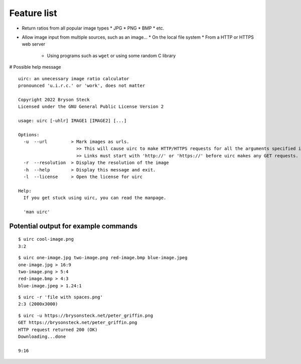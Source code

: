 ************
Feature list
************

* Return ratios from all popular image types
  * JPG
  * PNG
  * BMP
  * etc.
* Allow image input from multiple sources, such as an image...
  * On the local file system
  * From a HTTP or HTTPS web server
    * Using programs such as ``wget`` or using some random C library

# Possible help message
::

  uirc: an unecessary image ratio calculator
  pronounced 'u.i.r.c.' or 'work', does not matter

  Copyright 2022 Bryson Steck
  Licensed under the GNU General Public License Version 2

  usage: uirc [-uhlr] IMAGE1 [IMAGE2] [...]

  Options:
    -u  --url         > Mark images as urls.
                        >> This will cause uirc to make HTTP/HTTPS requests for all the arguments specified instead of using local files. 
                        >> Links must start with 'http://' or 'https://' before uirc makes any GET requests.
    -r  --resolution  > Display the resolution of the image
    -h  --help        > Display this message and exit.
    -l  --license     > Open the license for uirc

  Help:
    If you get stuck using uirc, you can read the manpage.

    'man uirc'

Potential output for example commands
#####################################

::

  $ uirc cool-image.png
  3:2
::

  $ uirc one-image.jpg two-image.png red-image.bmp blue-image.jpeg
  one-image.jpg > 16:9
  two-image.png > 5:4
  red-image.bmp > 4:3
  blue-image.jpeg > 1.24:1
::

  $ uirc -r 'file with spaces.png'
  2:3 (2000x3000)
::

  $ uirc -u https://brysonsteck.net/peter_griffin.png
  GET https://brysonsteck.net/peter_griffin.png
  HTTP request returned 200 (OK)
  Downloading...done

  9:16

